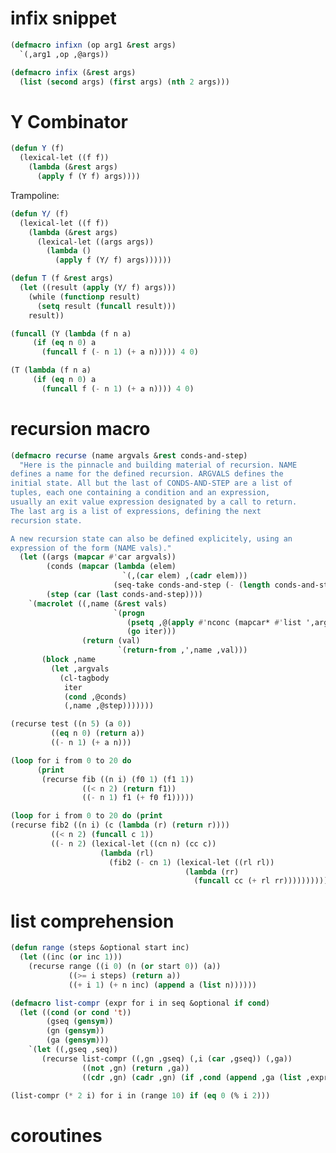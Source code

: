 * infix snippet

 #+BEGIN_SRC emacs-lisp
(defmacro infixn (op arg1 &rest args)
  `(,arg1 ,op ,@args))

(defmacro infix (&rest args)
  (list (second args) (first args) (nth 2 args)))
 #+END_SRC

* Y Combinator

#+BEGIN_SRC emacs-lisp
(defun Y (f)
  (lexical-let ((f f))
    (lambda (&rest args)
      (apply f (Y f) args))))
#+END_SRC

Trampoline:

#+BEGIN_SRC emacs-lisp
(defun Y/ (f)
  (lexical-let ((f f))
    (lambda (&rest args)
      (lexical-let ((args args))
        (lambda ()
          (apply f (Y/ f) args))))))

(defun T (f &rest args)
  (let ((result (apply (Y/ f) args)))
    (while (functionp result)
      (setq result (funcall result)))
    result))

(funcall (Y (lambda (f n a)
     (if (eq n 0) a
       (funcall f (- n 1) (+ a n))))) 4 0)

(T (lambda (f n a)
     (if (eq n 0) a
       (funcall f (- n 1) (+ a n)))) 4 0)
#+END_SRC

* recursion macro

#+BEGIN_SRC emacs-lisp
(defmacro recurse (name argvals &rest conds-and-step)
  "Here is the pinnacle and building material of recursion. NAME
defines a name for the defined recursion. ARGVALS defines the
initial state. All but the last of CONDS-AND-STEP are a list of
tuples, each one containing a condition and an expression,
usually an exit value expression designated by a call to return.
The last arg is a list of expressions, defining the next
recursion state.

A new recursion state can also be defined explicitely, using an
expression of the form (NAME vals)."
  (let ((args (mapcar #'car argvals))
        (conds (mapcar (lambda (elem)
                         `(,(car elem) ,(cadr elem)))
                       (seq-take conds-and-step (- (length conds-and-step) 1))))
        (step (car (last conds-and-step))))
    `(macrolet ((,name (&rest vals)
                       `(progn
                          (psetq ,@(apply #'nconc (mapcar* #'list ',args vals)))
                          (go iter)))
                (return (val)
                        `(return-from ,',name ,val)))
       (block ,name
         (let ,argvals
           (cl-tagbody
            iter
            (cond ,@conds)
            (,name ,@step)))))))

(recurse test ((n 5) (a 0))
         ((eq n 0) (return a))
         ((- n 1) (+ a n)))

(loop for i from 0 to 20 do
      (print
       (recurse fib ((n i) (f0 1) (f1 1))
                ((< n 2) (return f1))
                ((- n 1) f1 (+ f0 f1)))))

(loop for i from 0 to 20 do (print
(recurse fib2 ((n i) (c (lambda (r) (return r))))
         ((< n 2) (funcall c 1))
         ((- n 2) (lexical-let ((cn n) (cc c))
                    (lambda (rl)
                      (fib2 (- cn 1) (lexical-let ((rl rl))
                                       (lambda (rr)
                                         (funcall cc (+ rl rr)))))))))))
#+END_SRC

* list comprehension

#+BEGIN_SRC emacs-lisp
(defun range (steps &optional start inc)
  (let ((inc (or inc 1)))
    (recurse range ((i 0) (n (or start 0)) (a))
             ((>= i steps) (return a))
             ((+ i 1) (+ n inc) (append a (list n))))))

(defmacro list-compr (expr for i in seq &optional if cond)
  (let ((cond (or cond 't))
        (gseq (gensym))
        (gn (gensym))
        (ga (gensym)))
    `(let ((,gseq ,seq))
       (recurse list-compr ((,gn ,gseq) (,i (car ,gseq)) (,ga))
                ((not ,gn) (return ,ga))
                ((cdr ,gn) (cadr ,gn) (if ,cond (append ,ga (list ,expr)) ,ga))))))

(list-compr (* 2 i) for i in (range 10) if (eq 0 (% i 2)))
#+END_SRC
* coroutines
